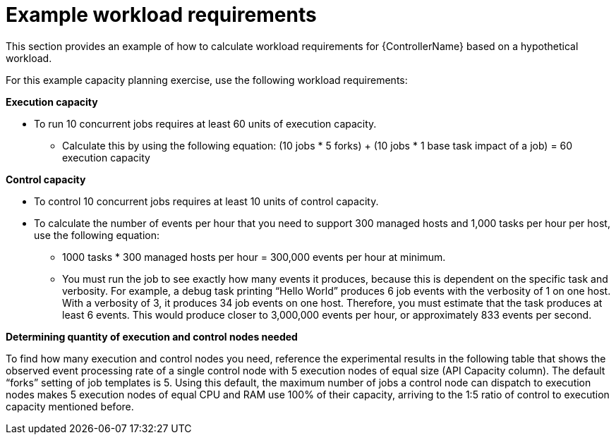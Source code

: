 :_mod-docs-content-type: REFERENCE

[id="ref-controller-example-workload-reqs"]

= Example workload requirements

[role="_abstract"]
This section provides an example of how to calculate workload requirements for {ControllerName} based on a hypothetical workload.

For this example capacity planning exercise, use the following workload requirements: 

*Execution capacity*

* To run 10 concurrent jobs requires at least 60 units of execution capacity. 

** Calculate this by using the following equation: (10 jobs * 5 forks) + (10 jobs * 1 base task impact of a job) = 60 execution capacity

*Control capacity*

* To control 10 concurrent jobs requires at least 10 units of control capacity.

* To calculate the number of events per hour that you need to support 300 managed hosts and 1,000 tasks per hour per host, use the following equation:

** 1000 tasks * 300 managed hosts per hour = 300,000 events per hour at minimum. 

** You must run the job to see exactly how many events it produces, because this is dependent on the specific task and verbosity. For example, a debug task printing “Hello World” produces 6 job events with the verbosity of 1 on one host. With a verbosity of 3, it produces 34 job events on one host. Therefore, you must estimate that the task produces at least 6 events. This would produce closer to 3,000,000 events per hour, or approximately 833 events per second.

*Determining quantity of execution and control nodes needed*

To find how many execution and control nodes you need, reference the experimental results in the following table that shows the observed event processing rate of a single control node with 5 execution nodes of equal size (API Capacity column). 
The default “forks” setting of job templates is 5. 
Using this default, the maximum number of jobs a control node can dispatch to execution nodes makes 5 execution nodes of equal CPU and RAM use 100% of their capacity, arriving to the 1:5 ratio of control to execution capacity mentioned before.